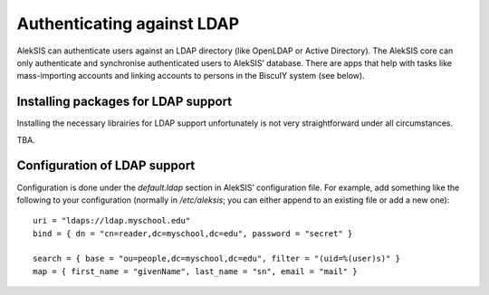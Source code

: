 Authenticating against LDAP
===========================

AlekSIS can authenticate users against an LDAP directory (like OpenLDAP or
Active Directory). The AlekSIS core can only authenticate and synchronise
authenticated users to AlekSIS’ database. There are apps that help with
tasks like mass-importing accounts and linking accounts to persons in
the BiscuIY system (see below).


Installing packages for LDAP support
------------------------------------

Installing the necessary librairies for LDAP support unfortunately is not
very straightforward under all circumstances.

TBA.


Configuration of LDAP support
-----------------------------

Configuration is done under the `default.ldap` section in AlekSIS’
configuration file. For example, add something like the following to your
configuration (normally in `/etc/aleksis`; you can either append to an
existing file or add a new one)::

  uri = "ldaps://ldap.myschool.edu"
  bind = { dn = "cn=reader,dc=myschool,dc=edu", password = "secret" }

  search = { base = "ou=people,dc=myschool,dc=edu", filter = "(uid=%(user)s)" }
  map = { first_name = "givenName", last_name = "sn", email = "mail" }
